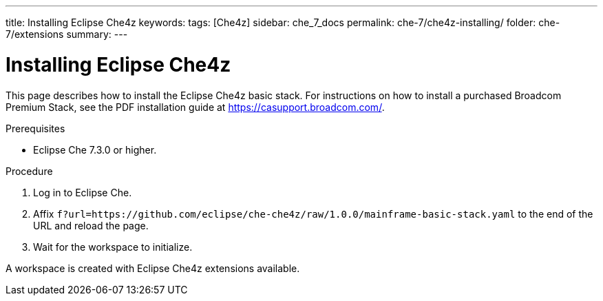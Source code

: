---
title: Installing Eclipse Che4z
keywords: 
tags: [Che4z]
sidebar: che_7_docs
permalink: che-7/che4z-installing/
folder: che-7/extensions
summary: 
---

[id="installing-che4z"]
= Installing Eclipse Che4z

:context: installing-che4z

This page describes how to install the Eclipse Che4z basic stack. For instructions on how to install a purchased Broadcom Premium Stack, see the PDF installation guide at link:https://casupport.broadcom.com/[].

.Prerequisites

* Eclipse Che 7.3.0 or higher.

.Procedure 

. Log in to Eclipse Che.

. Affix `f?url=https://github.com/eclipse/che-che4z/raw/1.0.0/mainframe-basic-stack.yaml` to the end of the URL and reload the page.

. Wait for the workspace to initialize.

A workspace is created with Eclipse Che4z extensions available.
